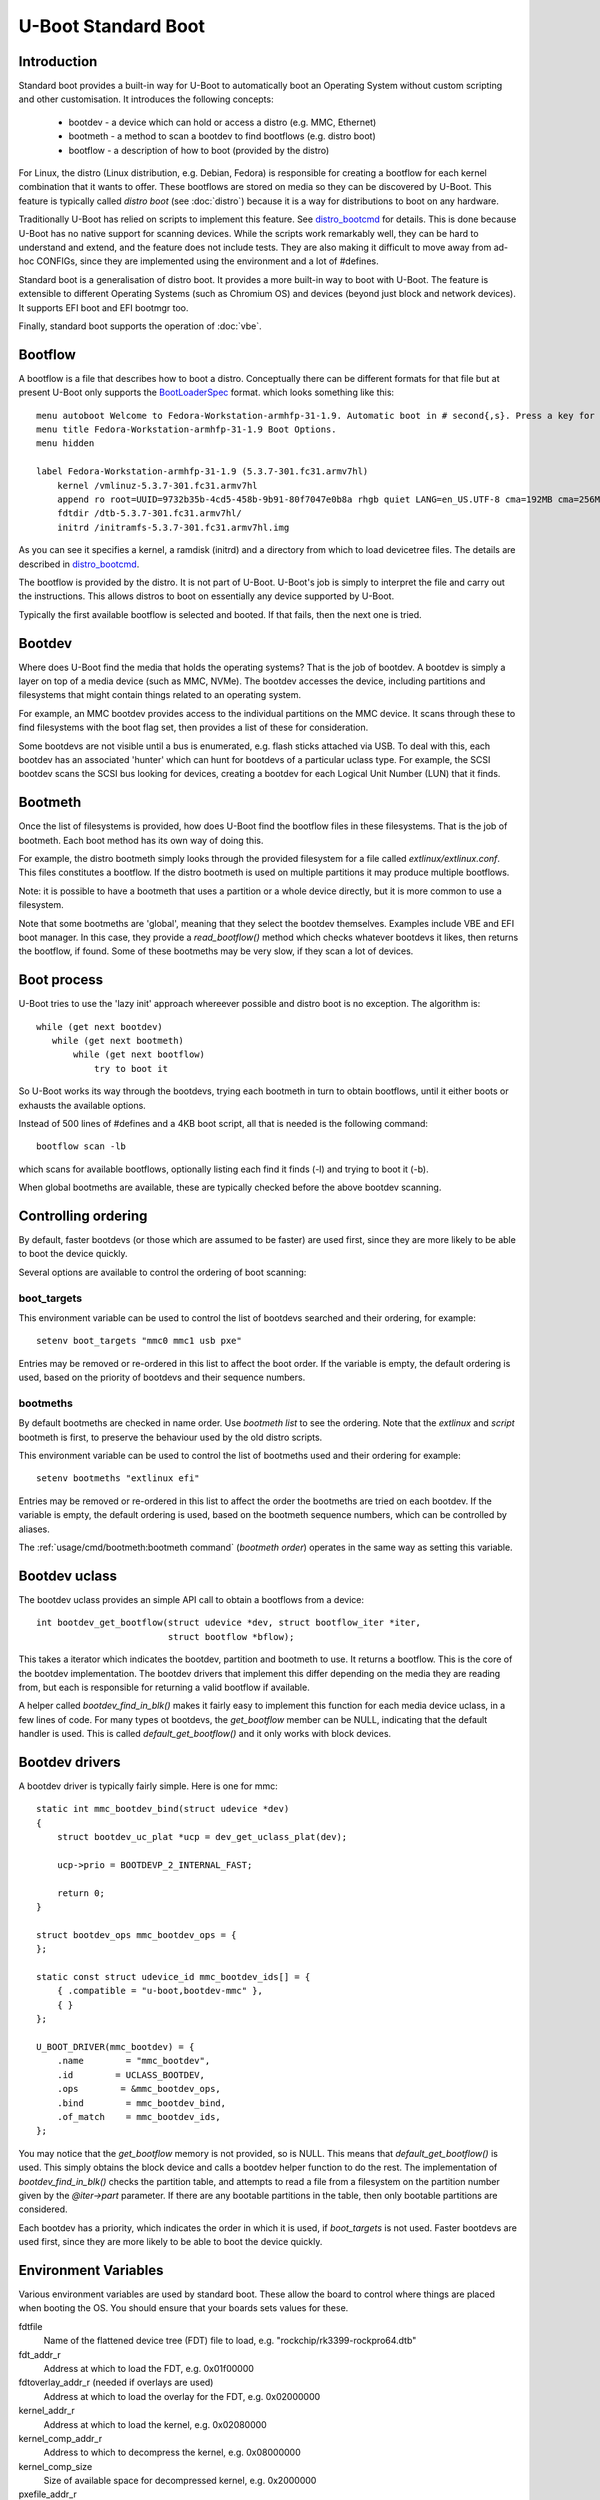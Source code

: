 .. SPDX-License-Identifier: GPL-2.0+:

U-Boot Standard Boot
====================

Introduction
------------

Standard boot provides a built-in way for U-Boot to automatically boot
an Operating System without custom scripting and other customisation. It
introduces the following concepts:

   - bootdev  - a device which can hold or access a distro (e.g. MMC, Ethernet)
   - bootmeth - a method to scan a bootdev to find bootflows (e.g. distro boot)
   - bootflow - a description of how to boot (provided by the distro)

For Linux, the distro (Linux distribution, e.g. Debian, Fedora) is responsible
for creating a bootflow for each kernel combination that it wants to offer.
These bootflows are stored on media so they can be discovered by U-Boot. This
feature is typically called `distro boot` (see :doc:`distro`) because it is
a way for distributions to boot on any hardware.

Traditionally U-Boot has relied on scripts to implement this feature. See
distro_bootcmd_ for details. This is done because U-Boot has no native support
for scanning devices. While the scripts work remarkably well, they can be hard
to understand and extend, and the feature does not include tests. They are also
making it difficult to move away from ad-hoc CONFIGs, since they are implemented
using the environment and a lot of #defines.

Standard boot is a generalisation of distro boot. It provides a more built-in
way to boot with U-Boot. The feature is extensible to different Operating
Systems (such as Chromium OS) and devices (beyond just block and network
devices). It supports EFI boot and EFI bootmgr too.

Finally, standard boot supports the operation of :doc:`vbe`.

Bootflow
--------

A bootflow is a file that describes how to boot a distro. Conceptually there can
be different formats for that file but at present U-Boot only supports the
BootLoaderSpec_ format. which looks something like this::

   menu autoboot Welcome to Fedora-Workstation-armhfp-31-1.9. Automatic boot in # second{,s}. Press a key for options.
   menu title Fedora-Workstation-armhfp-31-1.9 Boot Options.
   menu hidden

   label Fedora-Workstation-armhfp-31-1.9 (5.3.7-301.fc31.armv7hl)
       kernel /vmlinuz-5.3.7-301.fc31.armv7hl
       append ro root=UUID=9732b35b-4cd5-458b-9b91-80f7047e0b8a rhgb quiet LANG=en_US.UTF-8 cma=192MB cma=256MB
       fdtdir /dtb-5.3.7-301.fc31.armv7hl/
       initrd /initramfs-5.3.7-301.fc31.armv7hl.img

As you can see it specifies a kernel, a ramdisk (initrd) and a directory from
which to load devicetree files. The details are described in distro_bootcmd_.

The bootflow is provided by the distro. It is not part of U-Boot. U-Boot's job
is simply to interpret the file and carry out the instructions. This allows
distros to boot on essentially any device supported by U-Boot.

Typically the first available bootflow is selected and booted. If that fails,
then the next one is tried.


Bootdev
-------

Where does U-Boot find the media that holds the operating systems? That is the
job of bootdev. A bootdev is simply a layer on top of a media device (such as
MMC, NVMe). The bootdev accesses the device, including partitions and
filesystems that might contain things related to an operating system.

For example, an MMC bootdev provides access to the individual partitions on the
MMC device. It scans through these to find filesystems with the boot flag set,
then provides a list of these for consideration.

Some bootdevs are not visible until a bus is enumerated, e.g. flash sticks
attached via USB. To deal with this, each bootdev has an associated 'hunter'
which can hunt for bootdevs of a particular uclass type. For example, the SCSI
bootdev scans the SCSI bus looking for devices, creating a bootdev for each
Logical Unit Number (LUN) that it finds.


Bootmeth
--------

Once the list of filesystems is provided, how does U-Boot find the bootflow
files in these filesystems. That is the job of bootmeth. Each boot method has
its own way of doing this.

For example, the distro bootmeth simply looks through the provided filesystem
for a file called `extlinux/extlinux.conf`. This files constitutes a bootflow.
If the distro bootmeth is used on multiple partitions it may produce multiple
bootflows.

Note: it is possible to have a bootmeth that uses a partition or a whole device
directly, but it is more common to use a filesystem.

Note that some bootmeths are 'global', meaning that they select the bootdev
themselves. Examples include VBE and EFI boot manager. In this case, they
provide a `read_bootflow()` method which checks whatever bootdevs it likes, then
returns the bootflow, if found. Some of these bootmeths may be very slow, if
they scan a lot of devices.


Boot process
------------

U-Boot tries to use the 'lazy init' approach whereever possible and distro boot
is no exception. The algorithm is::

   while (get next bootdev)
      while (get next bootmeth)
          while (get next bootflow)
              try to boot it

So U-Boot works its way through the bootdevs, trying each bootmeth in turn to
obtain bootflows, until it either boots or exhausts the available options.

Instead of 500 lines of #defines and a 4KB boot script, all that is needed is
the following command::

   bootflow scan -lb

which scans for available bootflows, optionally listing each find it finds (-l)
and trying to boot it (-b).

When global bootmeths are available, these are typically checked before the
above bootdev scanning.


Controlling ordering
--------------------

By default, faster bootdevs (or those which are assumed to be faster) are used
first, since they are more likely to be able to boot the device quickly.

Several options are available to control the ordering of boot scanning:


boot_targets
~~~~~~~~~~~~

This environment variable can be used to control the list of bootdevs searched
and their ordering, for example::

   setenv boot_targets "mmc0 mmc1 usb pxe"

Entries may be removed or re-ordered in this list to affect the boot order. If
the variable is empty, the default ordering is used, based on the priority of
bootdevs and their sequence numbers.


bootmeths
~~~~~~~~~

By default bootmeths are checked in name order. Use `bootmeth list` to see the
ordering. Note that the `extlinux` and `script` bootmeth is first, to preserve the behaviour
used by the old distro scripts.

This environment variable can be used to control the list of bootmeths used and
their ordering for example::

   setenv bootmeths "extlinux efi"

Entries may be removed or re-ordered in this list to affect the order the
bootmeths are tried on each bootdev. If the variable is empty, the default
ordering is used, based on the bootmeth sequence numbers, which can be
controlled by aliases.

The :ref:`usage/cmd/bootmeth:bootmeth command` (`bootmeth order`) operates in
the same way as setting this variable.

Bootdev uclass
--------------

The bootdev uclass provides an simple API call to obtain a bootflows from a
device::

   int bootdev_get_bootflow(struct udevice *dev, struct bootflow_iter *iter,
                            struct bootflow *bflow);

This takes a iterator which indicates the bootdev, partition and bootmeth to
use. It returns a bootflow. This is the core of the bootdev implementation. The
bootdev drivers that implement this differ depending on the media they are
reading from, but each is responsible for returning a valid bootflow if
available.

A helper called `bootdev_find_in_blk()` makes it fairly easy to implement this
function for each media device uclass, in a few lines of code. For many types
ot bootdevs, the `get_bootflow` member can be NULL, indicating that the default
handler is used. This is called `default_get_bootflow()` and it only works with
block devices.


Bootdev drivers
---------------

A bootdev driver is typically fairly simple. Here is one for mmc::

    static int mmc_bootdev_bind(struct udevice *dev)
    {
        struct bootdev_uc_plat *ucp = dev_get_uclass_plat(dev);

        ucp->prio = BOOTDEVP_2_INTERNAL_FAST;

        return 0;
    }

    struct bootdev_ops mmc_bootdev_ops = {
    };

    static const struct udevice_id mmc_bootdev_ids[] = {
        { .compatible = "u-boot,bootdev-mmc" },
        { }
    };

    U_BOOT_DRIVER(mmc_bootdev) = {
        .name        = "mmc_bootdev",
        .id        = UCLASS_BOOTDEV,
        .ops        = &mmc_bootdev_ops,
        .bind        = mmc_bootdev_bind,
        .of_match    = mmc_bootdev_ids,
    };

You may notice that the `get_bootflow` memory is not provided, so is NULL. This
means that `default_get_bootflow()` is used. This simply obtains the
block device and calls a bootdev helper function to do the rest. The
implementation of `bootdev_find_in_blk()` checks the partition table, and
attempts to read a file from a filesystem on the partition number given by the
`@iter->part` parameter. If there are any bootable partitions in the table,
then only bootable partitions are considered.

Each bootdev has a priority, which indicates the order in which it is used,
if `boot_targets` is not used. Faster bootdevs are used first, since they are
more likely to be able to boot the device quickly.


Environment Variables
---------------------

Various environment variables are used by standard boot. These allow the board
to control where things are placed when booting the OS. You should ensure that
your boards sets values for these.

fdtfile
    Name of the flattened device tree (FDT) file to load, e.g.
    "rockchip/rk3399-rockpro64.dtb"

fdt_addr_r
    Address at which to load the FDT, e.g. 0x01f00000

fdtoverlay_addr_r (needed if overlays are used)
    Address at which to load the overlay for the FDT, e.g. 0x02000000

kernel_addr_r
    Address at which to load the kernel, e.g. 0x02080000

kernel_comp_addr_r
    Address to which to decompress the kernel, e.g. 0x08000000

kernel_comp_size
    Size of available space for decompressed kernel, e.g. 0x2000000

pxefile_addr_r
    Address at which to load the PXE file, e.g. 0x00600000

ramdisk_addr_r
    Address at which to load the ramdisk, e.g. 0x06000000

scriptaddr
    Address at which to load the U-Boot script, e.g. 0x00500000

script_offset_f
    SPI flash offset from which to load the U-Boot script, e.g. 0xffe000

script_size_f
    Size of the script to load, e.g. 0x2000

Some variables are set by script bootmeth:

devtype
    Device type being used for boot, e.g. mmc

devnum
    Device number being used for boot, e.g. 1

distro_bootpart
    Partition being used for boot, e.g. 2

prefix
    Directory containing the script

mmc_bootdev
    Device number being used for boot (e.g. 1). This is only used by MMC on
    sunxi boards.


Device hierarchy
----------------

A bootdev device is a child of the media device. In this example, you can see
that the bootdev is a sibling of the block device and both are children of
media device::

    mmc           0  [ + ]   bcm2835-sdhost        |   |-- mmc@7e202000
    blk           0  [ + ]   mmc_blk               |   |   |-- mmc@7e202000.blk
    bootdev       0  [   ]   mmc_bootdev           |   |   `-- mmc@7e202000.bootdev
    mmc           1  [ + ]   sdhci-bcm2835         |   |-- sdhci@7e300000
    blk           1  [   ]   mmc_blk               |   |   |-- sdhci@7e300000.blk
    bootdev       1  [   ]   mmc_bootdev           |   |   `-- sdhci@7e300000.bootdev

The bootdev device is typically created automatically in the media uclass'
`post_bind()` method by calling `bootdev_setup_for_dev()` or
`bootdev_setup_for_sibling_blk()`. The code typically something like this::

    /* dev is the Ethernet device */
    ret = bootdev_setup_for_dev(dev, "eth_bootdev");
    if (ret)
        return log_msg_ret("bootdev", ret);

or::

    /* blk is the block device (child of MMC device)
    ret = bootdev_setup_for_sibling_blk(blk, "mmc_bootdev");
    if (ret)
        return log_msg_ret("bootdev", ret);


Here, `eth_bootdev` is the name of the Ethernet bootdev driver and `dev`
is the ethernet device. This function is safe to call even if standard boot is
not enabled, since it does nothing in that case. It can be added to all uclasses
which implement suitable media.


The bootstd device
------------------

Standard boot requires a single instance of the bootstd device to make things
work. This includes global information about the state of standard boot. See
`struct bootstd_priv` for this structure, accessed with `bootstd_get_priv()`.

Within the devicetree, if you add bootmeth devices, they should be children of
the bootstd device. See `arch/sandbox/dts/test.dts` for an example of this.


.. _`Automatic Devices`:

Automatic devices
-----------------

It is possible to define all the required devices in the devicetree manually,
but it is not necessary. The bootstd uclass includes a `dm_scan_other()`
function which creates the bootstd device if not found. If no bootmeth devices
are found at all, it creates one for each available bootmeth driver.

If your devicetree has any bootmeth device it must have all of them that you
want to use, since no bootmeth devices will be created automatically in that
case.


Using devicetree
----------------

If a bootdev is complicated or needs configuration information, it can be
added to the devicetree as a child of the media device. For example, imagine a
bootdev which reads a bootflow from SPI flash. The devicetree fragment might
look like this::

    spi@0 {
        flash@0 {
            reg = <0>;
            compatible = "spansion,m25p16", "jedec,spi-nor";
            spi-max-frequency = <40000000>;

            bootdev {
                compatible = "u-boot,sf-bootdev";
                offset = <0x2000>;
                size = <0x1000>;
            };
        };
    };

The `sf-bootdev` driver can implement a way to read from the SPI flash, using
the offset and size provided, and return that bootflow file back to the caller.
When distro boot wants to read the kernel it calls distro_getfile() which must
provide a way to read from the SPI flash. See `distro_boot()` at distro_boot_
for more details.

Of course this is all internal to U-Boot. All the distro sees is another way
to boot.


Configuration
-------------

Standard boot is enabled with `CONFIG_BOOTSTD`. Each bootmeth has its own CONFIG
option also. For example, `CONFIG_BOOTMETH_EXTLINUX` enables support for
booting from a disk using an `extlinux.conf` file.

To enable all feature sof standard boot, use `CONFIG_BOOTSTD_FULL`. This
includes the full set of commands, more error messages when things go wrong and
bootmeth ordering with the bootmeths environment variable.

You should probably also enable `CONFIG_BOOTSTD_DEFAULTS`, which provides
several filesystem and network features (if `CONFIG_NET` is enabled) so that
a good selection of boot options is available.


Available bootmeth drivers
--------------------------

Bootmeth drivers are provided for:

   - extlinux / syslinux boot from a disk
   - extlinux boot from a network (PXE)
   - U-Boot scripts from disk, network or SPI flash
   - EFI boot using bootefi from disk
   - VBE
   - EFI boot using boot manager


Command interface
-----------------

Three commands are available:

`bootdev`
    Allows listing of available bootdevs, selecting a particular one and
    getting information about it. See :doc:`../usage/cmd/bootdev`

`bootflow`
    Allows scanning one or more bootdevs for bootflows, listing available
    bootflows, selecting one, obtaining information about it and booting it.
    See :doc:`../usage/cmd/bootflow`

`bootmeth`
    Allow listing of available bootmethds and setting the order in which they
    are tried. See :doc:`../usage/cmd/bootmeth`

.. _BootflowStates:

Bootflow states
---------------

Here is a list of states that a bootflow can be in:

=======  =======================================================================
State    Meaning
=======  =======================================================================
base     Starting-out state, indicates that no media/partition was found. For an
         SD card socket it may indicate that the card is not inserted.
media    Media was found (e.g. SD card is inserted) but no partition information
         was found. It might lack a partition table or have a read error.
part     Partition was found but a filesystem could not be read. This could be
         because the partition does not hold a filesystem or the filesystem is
         very corrupted.
fs       Filesystem was found but the file could not be read. It could be
         missing or in the wrong subdirectory.
file     File was found and its size detected, but it could not be read. This
         could indicate filesystem corruption.
ready    File was loaded and is ready for use. In this state the bootflow is
         ready to be booted.
=======  =======================================================================


Migrating from distro_boot
--------------------------

To migrate from distro_boot:

#. Update your board header files to remove the BOOTENV and BOOT_TARGET_xxx
   defines. Standard boot finds available boot devices automatically.

#. Remove the "boot_targets" variable unless you need it. Standard boot uses a
   default order from fastest to slowest, which generally matches the order used
   by boards.

#. Make sure that CONFIG_BOOTSTD_DEFAULTS is enabled by your board, so it can
   boot common Linux distributions.

An example patch is at migrate_patch_.

If you are using custom boot scripts for your board, consider creating your
own bootmeth to hold the logic. There are various examples at
`boot/bootmeth_...`.


Theory of operation
-------------------

This describes how standard boot progresses through to booting an operating
system.

To start. all the necessary devices must be bound, including bootstd, which
provides the top-level `struct bootstd_priv` containing optional configuration
information. The bootstd device is also holds the various lists used while
scanning. This step is normally handled automatically by driver model, as
described in `Automatic Devices`_.

Bootdevs are also required, to provide access to the media to use. These are not
useful by themselves: bootmeths are needed to provide the means of scanning
those bootdevs. So, all up, we need a single bootstd device, one or more bootdev
devices and one or more bootmeth devices.

Once these are ready, typically a `bootflow scan` command is issued. This kicks
of the iteration process, which involves hunting for bootdevs and looking
through the bootdevs and their partitions one by one to find bootflows.

Iteration is kicked off using `bootflow_scan_first()`.

The iterator is set up with `bootflow_iter_init()`. This simply creates an
empty one with the given flags. Flags are used to control whether each
iteration is displayed, whether to return iterations even if they did not result
in a valid bootflow, whether to iterate through just a single bootdev, etc.

Then the iterator is set up to according to the parameters given:

- When `dev` is provided, then a single bootdev is scanned. In this case,
  `BOOTFLOWIF_SKIP_GLOBAL` and `BOOTFLOWIF_SINGLE_DEV` are set. No hunters are
  used in this case

- Otherwise, when `label` is provided, then a single label or named bootdev is
  scanned. In this case `BOOTFLOWIF_SKIP_GLOBAL` is set and there are three
  options (with an effect on the `iter_incr()` function described later):

  - If `label` indicates a numeric bootdev number (e.g. "2") then
    `BOOTFLOW_METHF_SINGLE_DEV` is set. In this case, moving to the next bootdev
    simple stops, since there is only one. No hunters are used.
  - If `label` indicates a particular media device (e.g. "mmc1") then
    `BOOTFLOWIF_SINGLE_MEDIA` is set. In this case, moving to the next bootdev
    processes just the children of the media device. Hunters are used, in this
    example just the "mmc" hunter.
  - If `label` indicates a media uclass (e.g. "mmc") then
    `BOOTFLOWIF_SINGLE_UCLASS` is set. In this case, all bootdevs in that uclass
    are used. Hunters are used, in this example just the "mmc" hunter

- Otherwise, none of the above flags is set and iteration is set up to work
  through `boot_targets` environment variable (or `bootdev-order` device tree
  property) in order, running the relevant hunter first. In this case
  `cur_label` is used to indicate the label being processed. If there is no list
  of labels, then all bootdevs are processed in order of priority, running the
  hunters as it goes.

With the above it is therefore possible to iterate in a variety of ways.

No attempt is made to determine the ordering of bootdevs, since this cannot be
known in advance if we are using the hunters. Any hunter might discover a new
bootdev and disturb the original ordering.

Next, the ordering of bootmeths is determined, by `bootmeth_setup_iter_order()`.
By default the ordering is again by sequence number, i.e. the `/aliases` node,
or failing that the order in the devicetree. But the `bootmeth order` command
or `bootmeths` environment variable can be used to set up an ordering. If that
has been done, the ordering is in `struct bootstd_priv`, so that ordering is
simply copied into the iterator. Either way, the `method_order` array it set up,
along with `num_methods`.

Note that global bootmeths are always put at the end of the ordering. If any are
present, `cur_method` is set to the first one, so that global bootmeths are done
first. Once all have been used, these bootmeths are dropped from the iteration.
When there are no global bootmeths, `cur_method` is set to 0.

At this point the iterator is ready to use, with the first bootmeth selected.
Most of the other fields are 0. This means that the current partition
is 0, which is taken to mean the whole device, since partition numbers start at
1. It also means that `max_part` is 0, i.e. the maximum partition number we know
about is 0, meaning that, as far as we know, there is no partition table on this
bootdev.

With the iterator ready, `bootflow_scan_first()` checks whether the current
settings produce a valid bootflow. This is handled by `bootflow_check()`, which
either returns 0 (if it got something) or an error if not (more on that later).
If the `BOOTFLOWIF_ALL` iterator flag is set, even errors are returned as
incomplete bootflows, but normally an error results in moving onto the next
iteration.

Note that `bootflow_check()` handles global bootmeths explicitly, by calling
`bootmeth_get_bootflow()` on each one. The `doing_global` flag indicates when
the iterator is in that state.

The `bootflow_scan_next()` function handles moving onto the next iteration and
checking it. In fact it sits in a loop doing that repeatedly until it finds
something it wants to return.

The actual 'moving on' part is implemented in `iter_incr()`. This is a fairly
simple function. It increments the first counter. If that hits its maximum, it
sets it to zero and increments the second counter. You can think of all the
counters together as a number with three digits which increment in order, with
the least-sigificant digit on the right, counting like this:

   ========    =======    =======
   bootdev     part       method
   ========    =======    =======
   0           0          0
   0           0          1
   0           0          2
   0           1          0
   0           1          1
   0           1          2
   1           0          0
   1           0          1
   ...
   ========    =======    =======

The maximum value for `method` is `num_methods - 1` so when it exceeds that, it
goes back to 0 and the next `part` is considered. The maximum value for that is
`max_part`, which is initially zero for all bootdevs. If we find a partition
table on that bootdev, `max_part` can be updated during the iteration to a
higher value - see `bootdev_find_in_blk()` for that, described later. If that
exceeds its maximum, then the next bootdev is used. In this way, iter_incr()
works its way through all possibilities, moving forward one each time it is
called.

Note that global bootmeths introduce a subtlety into the above description.
When `doing_global` is true, the iteration takes place only among the bootmeths,
i.e. the last column above. The global bootmeths are at the end of the list.
Assuming that they are entries 3 and 4 in the list, the iteration then looks
like this:

   ========    =======    =======   =======================================
   bootdev     part       method    notes
   ========    =======    =======   =======================================
   .           .          3         doing_global = true, method_count = 5
   .           .          4
   0           0          0         doing_global = false, method_count = 3
   0           0          1
   0           0          2
   0           1          0
   0           1          1
   0           1          2
   1           0          0
   1           0          1
   ...
   ========    =======    =======   =======================================

The changeover of the value of `doing_global` from true to false is handled in
`iter_incr()` as well.

Note that the value in the `bootdev` column above is not actually stored - it is
just for illustration. In practice, `iter_incr()` uses the flags to determine
whether to move to the next bootdev in the uclass, the next child of the media
device, the next label, or the next priority level, depending on the flag
settings (see `BOOTFLOW_METHF_SINGLE_DEV`, etc. above).

There is no expectation that iteration will actually finish. Quite often a
valid bootflow is found early on. With `bootflow scan -b`, that causes the
bootflow to be immediately booted. Assuming it is successful, the iteration never
completes.

Also note that the iterator hold the **current** combination being considered.
So when `iter_incr()` is called, it increments to the next one and returns it,
the new **current** combination.

Note also the `err` field in `struct bootflow_iter`. This is normally 0 and has
thus has no effect on `iter_inc()`. But if it is non-zero, signalling an error,
it indicates to the iterator what it should do when called. It can force moving
to the next partition, or bootdev, for example. The special values
`BF_NO_MORE_PARTS` and `BF_NO_MORE_DEVICES` handle this. When `iter_incr` sees
`BF_NO_MORE_PARTS` it knows that it should immediately move to the next bootdev.
When it sees `BF_NO_MORE_DEVICES` it knows that there is nothing more it can do
so it should immediately return. The caller of `iter_incr()` is responsible for
updating the `err` field, based on the return value it sees.

The above describes the iteration process at a high level. It is basically a
very simple increment function with a checker called `bootflow_check()` that
checks the result of each iteration generated, to determine whether it can
produce a bootflow.

So what happens inside of `bootflow_check()`? It simply calls the uclass
method `bootdev_get_bootflow()` to ask the bootdev to return a bootflow. It
passes the iterator to the bootdev method, so that function knows what we are
talking about. At first, the bootflow is set up in the state `BOOTFLOWST_BASE`,
with just the `method` and `dev` intiialised. But the bootdev may fill in more,
e.g. updating the state, depending on what it finds. For global bootmeths the
`bootmeth_get_bootflow()` function is called instead of
`bootdev_get_bootflow()`.

Based on what the bootdev or bootmeth responds with, `bootflow_check()` either
returns a valid bootflow, or a partial one with an error. A partial bootflow
is one that has some fields set up, but did not reach the `BOOTFLOWST_READY`
state. As noted before, if the `BOOTFLOWIF_ALL` iterator flag is set, then all
bootflows are returned, even partial ones. This can help with debugging.

So at this point you can see that total control over whether a bootflow can
be generated from a particular iteration, or not, rests with the bootdev (or
global bootmeth). Each one can adopt its own approach.

Going down a level, what does the bootdev do in its `get_bootflow()` method?
Let us consider the MMC bootdev. In that case the call to
`bootdev_get_bootflow()` ends up in `default_get_bootflow()`. It locates the
parent device of the bootdev, i.e. the `UCLASS_MMC` device itself, then finds
the block device associated with it. It then calls the helper function
`bootdev_find_in_blk()` to do all the work. This is common with just about any
bootdev that is based on a media device.

The `bootdev_find_in_blk()` helper is implemented in the bootdev uclass. It
names the bootflow and copies the partition number in from the iterator. Then it
calls the bootmeth device to check if it can support this device. This is
important since some bootmeths only work with network devices, for example. If
that check fails, it stops.

Assuming the bootmeth is happy, or at least indicates that it is willing to try
(by returning 0 from its `check()` method), the next step is to try the
partition. If that works it tries to detect a file system. If that works then it
calls the bootmeth device once more, this time to read the bootflow.

Note: Normally a filesystem is needed for the bootmeth to be called on block
devices, but bootmeths which don't need that can set the BOOTMETHF_ANY_PART
flag to indicate that they can scan any partition. An example is the ChromiumOS
bootmeth which can store a kernel in a raw partition. Note also that sandbox is
a special case, since in that case the host filesystem can be accessed even
though the block device is NULL.

If we take the example of the `bootmeth_extlinux` driver, this call ends up at
`extlinux_read_bootflow()`. It has the filesystem ready, so tries various
filenames to try to find the `extlinux.conf` file, reading it if possible. If
all goes well the bootflow ends up in the `BOOTFLOWST_READY` state.

At this point, we fall back from the bootmeth driver, to
`bootdev_find_in_blk()`, then back to `default_get_bootflow()`, then to
`bootdev_get_bootflow()`, then to `bootflow_check()` and finally to its caller,
either `bootflow_scan_first()` or `bootflow_scan_next()`. In either case,
the bootflow is returned as the result of this iteration, assuming it made it to
the  `BOOTFLOWST_READY` state.

That is the basic operation of scanning for bootflows. The process of booting a
bootflow is handled by the bootmeth driver for that bootflow. In the case of
extlinux boot, this parses and processes the `extlinux.conf` file that was read.
See `extlinux_boot()` for how that works. The processing may involve reading
additional files, which is handled by the `read_file()` method, which is
`extlinux_read_file()` in this case. All bootmethds should support reading
files, since the bootflow is typically only the basic instructions and does not
include the operating system itself, ramdisk, device tree, etc.

The vast majority of the bootstd code is concerned with iterating through
partitions on bootdevs and using bootmethds to find bootflows.

How about bootdevs which are not block devices? They are handled by the same
methods as above, but with a different implementation. For example, the bootmeth
for PXE boot (over a network) uses `tftp` to read files rather than `fs_read()`.
But other than that it is very similar.


Tests
-----

Tests are located in `test/boot` and cover the core functionality as well as
the commands. All tests use sandbox so can be run on a standard Linux computer
and in U-Boot's CI.

For testing, a DOS-formatted disk image is used with a FAT partition on it and
a second unused partition. This is created in `setup_bootflow_image()`, with a
canned one from the source tree used if it cannot be created (e.g. in CI).


Bootflow internals
------------------

The bootstd device holds a linked list of scanned bootflows as well as the
currently selected bootdev and bootflow (for use by commands). This is in
`struct bootstd_priv`.

Each bootdev device has its own `struct bootdev_uc_plat` which holds a
list of scanned bootflows just for that device.

The bootflow itself is documented in bootflow_h_. It includes various bits of
information about the bootflow and a buffer to hold the file.


Future
------

Apart from the to-do items below, different types of bootflow files may be
implemented in future, e.g. Chromium OS support which is currently only
available as a script in chromebook_coral.


To do
-----

Some things that need to be done to completely replace the distro-boot scripts:

- implement extensions (devicetree overlays with add-on boards)

Other ideas:

- `bootflow prep` to load everything preparing for boot, so that `bootflow boot`
  can just do the boot.
- automatically load kernel, FDT, etc. to suitable addresses so the board does
  not need to specify things like `pxefile_addr_r`


.. _distro_bootcmd: https://github.com/u-boot/u-boot/blob/master/include/config_distro_bootcmd.h
.. _BootLoaderSpec: http://www.freedesktop.org/wiki/Specifications/BootLoaderSpec/
.. _distro_boot: https://github.com/u-boot/u-boot/blob/master/boot/distro.c
.. _bootflow_h: https://github.com/u-boot/u-boot/blob/master/include/bootflow.h
.. _migrate_patch: https://patchwork.ozlabs.org/project/uboot/patch/20230727215433.578830-2-sjg@chromium.org/
